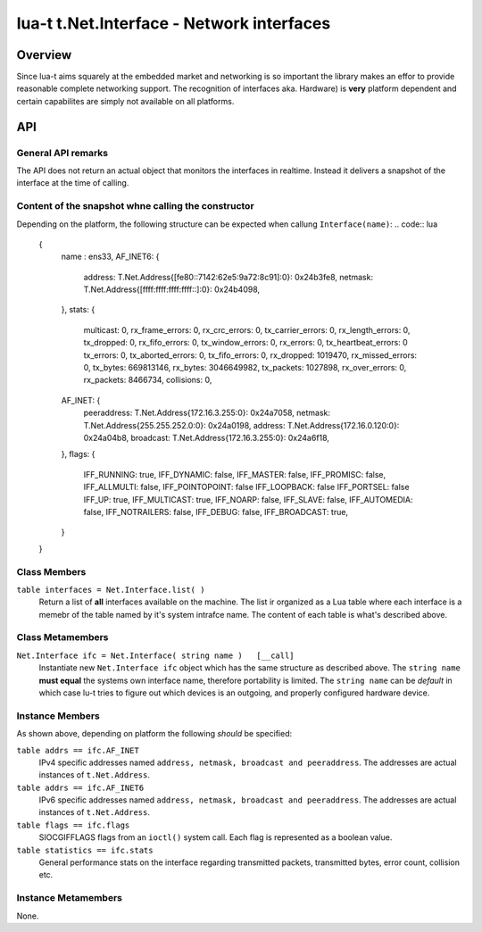 lua-t t.Net.Interface - Network interfaces
++++++++++++++++++++++++++++++++++++++++++


Overview
========

Since lua-t aims squarely at the embedded market and networking is so
important the library makes an effor to provide reasonable complete
networking support.  The recognition of interfaces aka. Hardware) is
**very** platform dependent and certain capabilites are simply not available
on all platforms.  


API
===

General API remarks
-------------------

The API does not return an actual object that monitors the interfaces in
realtime.  Instead it delivers a snapshot of the interface at the time of
calling.


Content of the snapshot whne calling the constructor
----------------------------------------------------

Depending on the platform, the following structure can be expected when
callung ``Interface(name)``:
.. code:: lua
  {
    name    :  ens33,
    AF_INET6: {
      address:        T.Net.Address{[fe80::7142:62e5:9a72:8c91]:0}: 0x24b3fe8,
      netmask:        T.Net.Address{[ffff:ffff:ffff:ffff::]:0}: 0x24b4098,
    },
    stats:  {
      multicast:              0,
      rx_frame_errors:        0,
      rx_crc_errors:          0,
      tx_carrier_errors:      0,
      rx_length_errors:       0,
      tx_dropped:             0,
      rx_fifo_errors:         0,
      tx_window_errors:       0,
      rx_errors:              0,
      tx_heartbeat_errors:    0
      tx_errors:              0,
      tx_aborted_errors:      0,
      tx_fifo_errors:         0,
      rx_dropped:             1019470,
      rx_missed_errors:       0,
      tx_bytes:               669813146,
      rx_bytes:               3046649982,
      tx_packets:             1027898,
      rx_over_errors:         0,
      rx_packets:             8466734,
      collisions:             0,
    AF_INET:  {
      peeraddress:    T.Net.Address{172.16.3.255:0}: 0x24a7058,
      netmask:        T.Net.Address{255.255.252.0:0}: 0x24a0198,
      address:        T.Net.Address{172.16.0.120:0}: 0x24a04b8,
      broadcast:      T.Net.Address{172.16.3.255:0}: 0x24a6f18,
    },
    flags:  {
      IFF_RUNNING:     true,
      IFF_DYNAMIC:     false,
      IFF_MASTER:      false,
      IFF_PROMISC:     false,
      IFF_ALLMULTI:    false,
      IFF_POINTOPOINT: false
      IFF_LOOPBACK:    false
      IFF_PORTSEL:     false
      IFF_UP:          true,
      IFF_MULTICAST:   true,
      IFF_NOARP:       false,
      IFF_SLAVE:       false,
      IFF_AUTOMEDIA:   false,
      IFF_NOTRAILERS:  false,
      IFF_DEBUG:       false,
      IFF_BROADCAST:   true,
    }
  }



Class Members
-------------

``table interfaces = Net.Interface.list( )``
  Return a list of **all** interfaces available on the machine.  The list ir
  organized as a Lua table where each interface is a memebr of the table
  named by it's system intrafce name.  The content of each table is what's
  described above.

Class Metamembers
-----------------


``Net.Interface ifc = Net.Interface( string name )   [__call]``
  Instantiate new ``Net.Interface ifc`` object which has the same structure
  as described above.  The ``string name`` **must equal** the systems own
  interface name, therefore portability is limited.  The ``string name`` can
  be `default` in which case lu-t tries to figure out which devices is an
  outgoing, and properly configured hardware device.


Instance Members
----------------

As shown above, depending on platform the following *should* be specified:

``table addrs == ifc.AF_INET``
  IPv4 specific addresses named ``address, netmask, broadcast and
  peeraddress``.  The addresses are actual instances of ``t.Net.Address``.

``table addrs == ifc.AF_INET6``
  IPv6 specific addresses named ``address, netmask, broadcast and
  peeraddress``.  The addresses are actual instances of ``t.Net.Address``.

``table flags == ifc.flags``
  SIOCGIFFLAGS flags from an ``ioctl()`` system call.  Each flag is
  represented as a boolean value.

``table statistics == ifc.stats``
  General performance stats on the interface regarding transmitted packets,
  transmitted bytes, error count, collision etc.

Instance Metamembers
--------------------

None.
